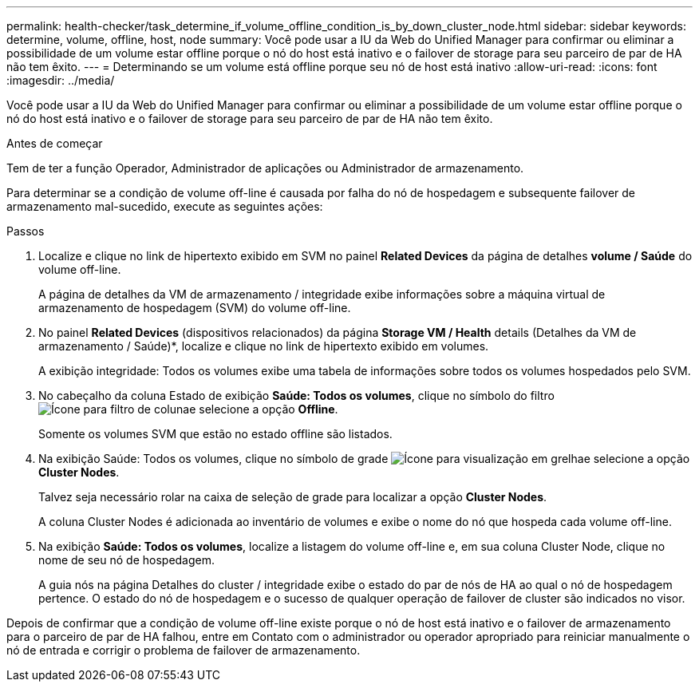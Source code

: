 ---
permalink: health-checker/task_determine_if_volume_offline_condition_is_by_down_cluster_node.html 
sidebar: sidebar 
keywords: determine, volume, offline, host, node 
summary: Você pode usar a IU da Web do Unified Manager para confirmar ou eliminar a possibilidade de um volume estar offline porque o nó do host está inativo e o failover de storage para seu parceiro de par de HA não tem êxito. 
---
= Determinando se um volume está offline porque seu nó de host está inativo
:allow-uri-read: 
:icons: font
:imagesdir: ../media/


[role="lead"]
Você pode usar a IU da Web do Unified Manager para confirmar ou eliminar a possibilidade de um volume estar offline porque o nó do host está inativo e o failover de storage para seu parceiro de par de HA não tem êxito.

.Antes de começar
Tem de ter a função Operador, Administrador de aplicações ou Administrador de armazenamento.

Para determinar se a condição de volume off-line é causada por falha do nó de hospedagem e subsequente failover de armazenamento mal-sucedido, execute as seguintes ações:

.Passos
. Localize e clique no link de hipertexto exibido em SVM no painel *Related Devices* da página de detalhes *volume / Saúde* do volume off-line.
+
A página de detalhes da VM de armazenamento / integridade exibe informações sobre a máquina virtual de armazenamento de hospedagem (SVM) do volume off-line.

. No painel *Related Devices* (dispositivos relacionados) da página *Storage VM / Health* details (Detalhes da VM de armazenamento / Saúde)*, localize e clique no link de hipertexto exibido em volumes.
+
A exibição integridade: Todos os volumes exibe uma tabela de informações sobre todos os volumes hospedados pelo SVM.

. No cabeçalho da coluna Estado de exibição *Saúde: Todos os volumes*, clique no símbolo do filtro image:../media/filtericon_um60.png["Ícone para filtro de coluna"]e selecione a opção *Offline*.
+
Somente os volumes SVM que estão no estado offline são listados.

. Na exibição Saúde: Todos os volumes, clique no símbolo de grade image:../media/gridviewicon.gif["Ícone para visualização em grelha"]e selecione a opção *Cluster Nodes*.
+
Talvez seja necessário rolar na caixa de seleção de grade para localizar a opção *Cluster Nodes*.

+
A coluna Cluster Nodes é adicionada ao inventário de volumes e exibe o nome do nó que hospeda cada volume off-line.

. Na exibição *Saúde: Todos os volumes*, localize a listagem do volume off-line e, em sua coluna Cluster Node, clique no nome de seu nó de hospedagem.
+
A guia nós na página Detalhes do cluster / integridade exibe o estado do par de nós de HA ao qual o nó de hospedagem pertence. O estado do nó de hospedagem e o sucesso de qualquer operação de failover de cluster são indicados no visor.



Depois de confirmar que a condição de volume off-line existe porque o nó de host está inativo e o failover de armazenamento para o parceiro de par de HA falhou, entre em Contato com o administrador ou operador apropriado para reiniciar manualmente o nó de entrada e corrigir o problema de failover de armazenamento.
